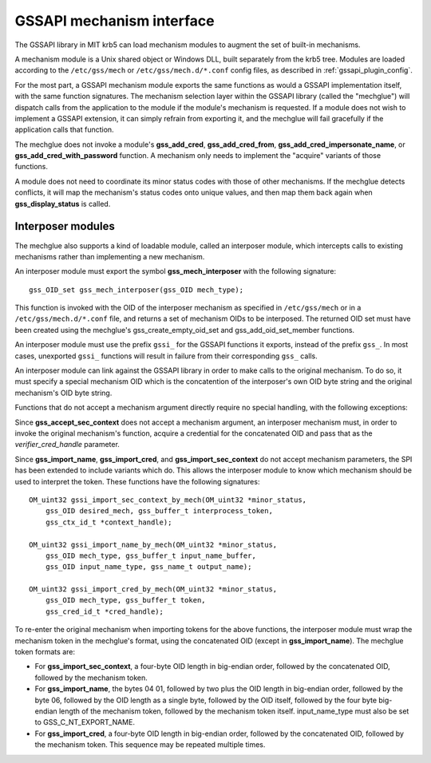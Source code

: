 GSSAPI mechanism interface
==========================

The GSSAPI library in MIT krb5 can load mechanism modules to augment
the set of built-in mechanisms.

.. note: The GSSAPI loadable mechanism interface does not follow the
         normal conventions for MIT krb5 pluggable interfaces.

A mechanism module is a Unix shared object or Windows DLL, built
separately from the krb5 tree.  Modules are loaded according to the
``/etc/gss/mech`` or ``/etc/gss/mech.d/*.conf`` config files, as
described in :ref:`gssapi_plugin_config`.

For the most part, a GSSAPI mechanism module exports the same
functions as would a GSSAPI implementation itself, with the same
function signatures.  The mechanism selection layer within the GSSAPI
library (called the "mechglue") will dispatch calls from the
application to the module if the module's mechanism is requested.  If
a module does not wish to implement a GSSAPI extension, it can simply
refrain from exporting it, and the mechglue will fail gracefully if
the application calls that function.

The mechglue does not invoke a module's **gss_add_cred**,
**gss_add_cred_from**, **gss_add_cred_impersonate_name**, or
**gss_add_cred_with_password** function.  A mechanism only needs to
implement the "acquire" variants of those functions.

A module does not need to coordinate its minor status codes with those
of other mechanisms.  If the mechglue detects conflicts, it will map
the mechanism's status codes onto unique values, and then map them
back again when **gss_display_status** is called.


Interposer modules
------------------

The mechglue also supports a kind of loadable module, called an
interposer module, which intercepts calls to existing mechanisms
rather than implementing a new mechanism.

An interposer module must export the symbol **gss_mech_interposer**
with the following signature::

    gss_OID_set gss_mech_interposer(gss_OID mech_type);

This function is invoked with the OID of the interposer mechanism as
specified in ``/etc/gss/mech`` or in a ``/etc/gss/mech.d/*.conf``
file, and returns a set of mechanism OIDs to be interposed.  The
returned OID set must have been created using the mechglue's
gss_create_empty_oid_set and gss_add_oid_set_member functions.

An interposer module must use the prefix ``gssi_`` for the GSSAPI
functions it exports, instead of the prefix ``gss_``.  In most cases,
unexported ``gssi_`` functions will result in failure from their
corresponding ``gss_`` calls.

An interposer module can link against the GSSAPI library in order to
make calls to the original mechanism.  To do so, it must specify a
special mechanism OID which is the concatention of the interposer's
own OID byte string and the original mechanism's OID byte string.

Functions that do not accept a mechanism argument directly require no
special handling, with the following exceptions:

Since **gss_accept_sec_context** does not accept a mechanism argument,
an interposer mechanism must, in order to invoke the original
mechanism's function, acquire a credential for the concatenated OID
and pass that as the *verifier_cred_handle* parameter.

Since **gss_import_name**, **gss_import_cred**, and
**gss_import_sec_context** do not accept mechanism parameters, the SPI
has been extended to include variants which do.  This allows the
interposer module to know which mechanism should be used to interpret
the token.  These functions have the following signatures::

    OM_uint32 gssi_import_sec_context_by_mech(OM_uint32 *minor_status,
        gss_OID desired_mech, gss_buffer_t interprocess_token,
        gss_ctx_id_t *context_handle);

    OM_uint32 gssi_import_name_by_mech(OM_uint32 *minor_status,
        gss_OID mech_type, gss_buffer_t input_name_buffer,
        gss_OID input_name_type, gss_name_t output_name);

    OM_uint32 gssi_import_cred_by_mech(OM_uint32 *minor_status,
        gss_OID mech_type, gss_buffer_t token,
        gss_cred_id_t *cred_handle);

To re-enter the original mechanism when importing tokens for the above
functions, the interposer module must wrap the mechanism token in the
mechglue's format, using the concatenated OID (except in
**gss_import_name**).  The mechglue token formats are:

* For **gss_import_sec_context**, a four-byte OID length in big-endian
  order, followed by the concatenated OID, followed by the mechanism
  token.

* For **gss_import_name**, the bytes 04 01, followed by two plus the
  OID length in big-endian order, followed by the byte 06, followed by
  the OID length as a single byte, followed by the OID itself,
  followed by the four byte big-endian length of the mechanism token,
  followed by the mechanism token itself.  input_name_type must also
  be set to GSS_C_NT_EXPORT_NAME.

* For **gss_import_cred**, a four-byte OID length in big-endian order,
  followed by the concatenated OID, followed by the mechanism token.
  This sequence may be repeated multiple times.
